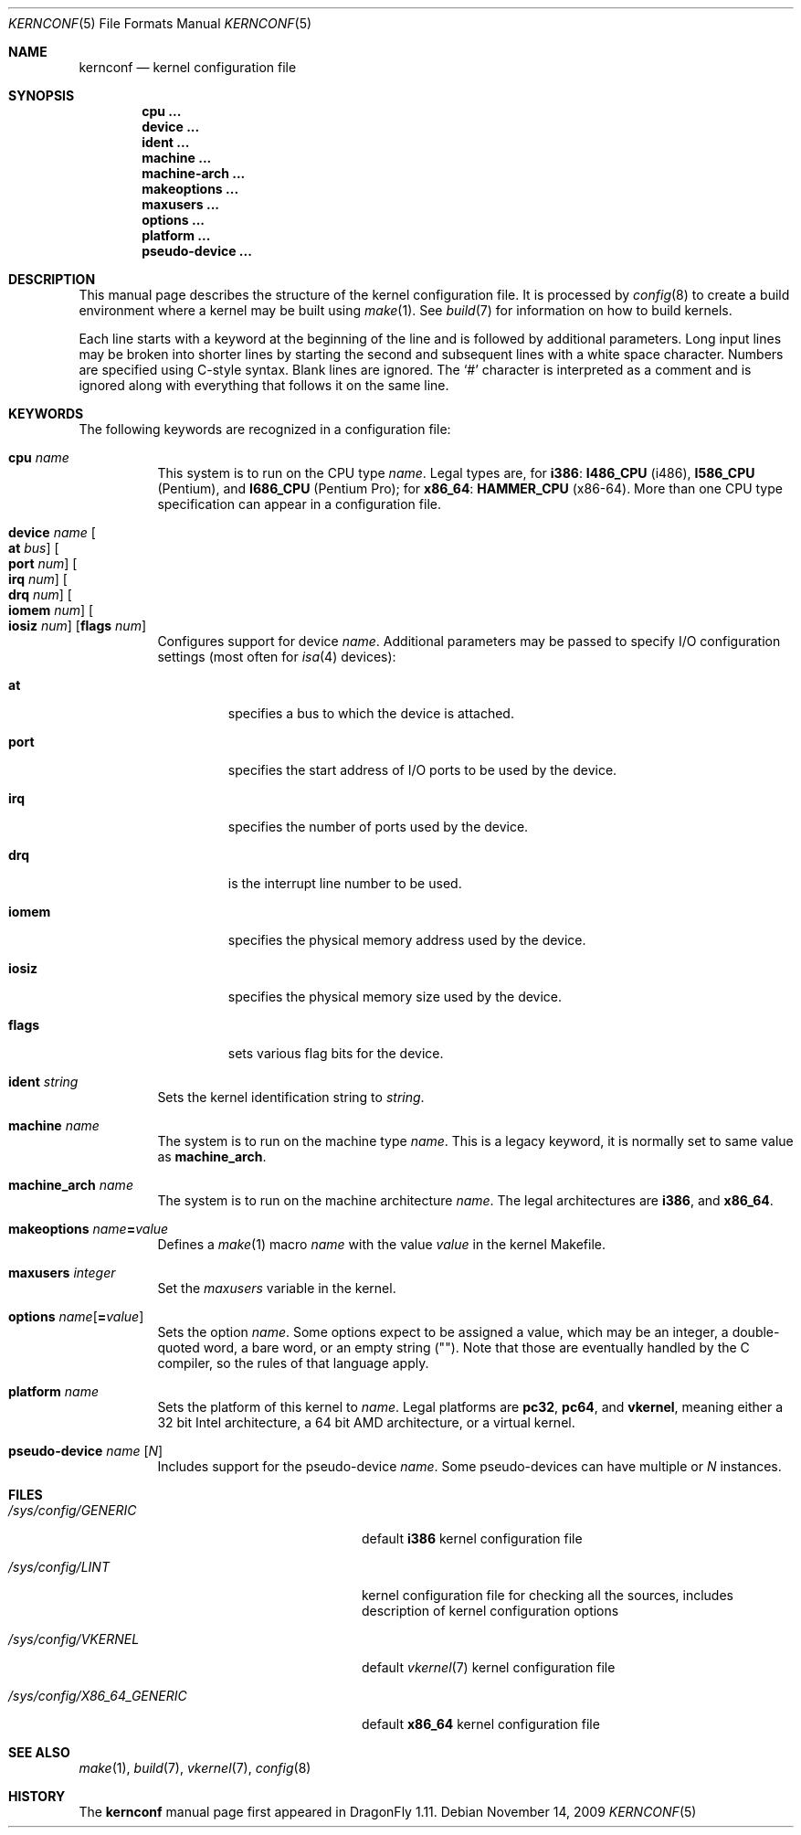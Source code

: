 .\"
.\" Copyright (c) 2007
.\"	The DragonFly Project.  All rights reserved.
.\"
.\" Redistribution and use in source and binary forms, with or without
.\" modification, are permitted provided that the following conditions
.\" are met:
.\"
.\" 1. Redistributions of source code must retain the above copyright
.\"    notice, this list of conditions and the following disclaimer.
.\" 2. Redistributions in binary form must reproduce the above copyright
.\"    notice, this list of conditions and the following disclaimer in
.\"    the documentation and/or other materials provided with the
.\"    distribution.
.\" 3. Neither the name of The DragonFly Project nor the names of its
.\"    contributors may be used to endorse or promote products derived
.\"    from this software without specific, prior written permission.
.\"
.\" THIS SOFTWARE IS PROVIDED BY THE COPYRIGHT HOLDERS AND CONTRIBUTORS
.\" ``AS IS'' AND ANY EXPRESS OR IMPLIED WARRANTIES, INCLUDING, BUT NOT
.\" LIMITED TO, THE IMPLIED WARRANTIES OF MERCHANTABILITY AND FITNESS
.\" FOR A PARTICULAR PURPOSE ARE DISCLAIMED.  IN NO EVENT SHALL THE
.\" COPYRIGHT HOLDERS OR CONTRIBUTORS BE LIABLE FOR ANY DIRECT, INDIRECT,
.\" INCIDENTAL, SPECIAL, EXEMPLARY OR CONSEQUENTIAL DAMAGES (INCLUDING,
.\" BUT NOT LIMITED TO, PROCUREMENT OF SUBSTITUTE GOODS OR SERVICES;
.\" LOSS OF USE, DATA, OR PROFITS; OR BUSINESS INTERRUPTION) HOWEVER CAUSED
.\" AND ON ANY THEORY OF LIABILITY, WHETHER IN CONTRACT, STRICT LIABILITY,
.\" OR TORT (INCLUDING NEGLIGENCE OR OTHERWISE) ARISING IN ANY WAY OUT
.\" OF THE USE OF THIS SOFTWARE, EVEN IF ADVISED OF THE POSSIBILITY OF
.\" SUCH DAMAGE.
.\"
.\" $DragonFly: src/share/man/man5/kernconf.5,v 1.8 2008/07/16 01:02:07 thomas Exp $
.\"
.Dd November 14, 2009
.Dt KERNCONF 5
.Os
.Sh NAME
.Nm kernconf
.Nd kernel configuration file
.Sh SYNOPSIS
.Cd cpu ...
.Cd device ...
.Cd ident ...
.Cd machine ...
.Cd machine-arch ...
.Cd makeoptions ...
.Cd maxusers ...
.Cd options ...
.Cd platform ...
.Cd pseudo-device ...
.Sh DESCRIPTION
This manual page describes the structure of the kernel configuration file.
It is processed by
.Xr config 8
to create a build environment where a kernel may be built using
.Xr make 1 .
See
.Xr build 7
for information on how to build kernels.
.Pp
Each line starts with a keyword at the beginning of the line and is
followed by additional parameters.
Long input lines may be broken into shorter lines by starting the
second and subsequent lines with a white space character.
Numbers are specified using
.Tn C Ns -style
syntax.
Blank lines are ignored.
The
.Sq #
character is interpreted as a comment and is ignored along with everything
that follows it on the same line.
.Sh KEYWORDS
The following keywords are recognized in a configuration file:
.Pp
.Bl -tag -width indent -compact
.It Sy cpu Ar name
This system is to run on the CPU type
.Ar name .
Legal types are, for
.Sy i386 :
.Sy I486_CPU
(i486),
.Sy I586_CPU
.Tn ( Pentium ) ,
and
.Sy I686_CPU
.Tn ( Pentium Pro ) ;
for
.Sy x86_64 :
.Sy HAMMER_CPU
.Tn ( x86-64 ) .
More than one CPU type specification can appear in a configuration file.
.Pp
.It Sy device Ar name \
Oo Sy at Ar bus Oc \
Oo Sy port Ar num Oc \
Oo Sy irq Ar num Oc \
Oo Sy drq Ar num Oc \
Oo Sy iomem Ar num Oc \
Oo Sy iosiz Ar num Oc \
Op Sy flags Ar num
Configures support for device
.Ar name .
Additional parameters may be passed to specify
.Tn I/O
configuration settings (most often for
.Xr isa 4
devices):
.Bl -tag -width ".Sy iomem"
.It Sy at
specifies a bus to which the device is attached.
.It Sy port
specifies the start address of
.Tn I/O
ports to be used by the device.
.It Sy irq
specifies the number of ports used by the device.
.It Sy drq
is the interrupt line number to be used.
.It Sy iomem
specifies the physical memory address used by the device.
.It Sy iosiz
specifies the physical memory size used by the device.
.It Sy flags
sets various flag bits for the device.
.El
.Pp
.It Sy ident Ar string
Sets the kernel identification string to
.Ar string .
.Pp
.It Sy machine Ar name
The system is to run on the machine type
.Ar name .
This is a legacy keyword, it is normally set to same value as
.Sy machine_arch .
.Pp
.It Sy machine_arch Ar name
The system is to run on the machine architecture
.Ar name .
The legal architectures are
.Sy i386 ,
and
.Sy x86_64 .
.Pp
.It Sy makeoptions Ar name Ns Sy = Ns Ar value
Defines a
.Xr make 1
macro
.Ar name
with the value
.Ar value
in the kernel Makefile.
.Pp
.It Sy maxusers Ar integer
Set the
.Va maxusers
variable in the kernel.
.Pp
.It Sy options Ar name Ns Op Sy = Ns Ar value
Sets the option
.Ar name .
Some options expect to be assigned a value, which may be an integer,
a double-quoted word, a bare word, or an empty string
.Pq Qq .
Note that those are eventually handled by the C compiler, so the rules
of that language apply.
.\"For more information see the
.\".Sx OPTIONS
.\"section.
.Pp
.It Sy platform Ar name
Sets the platform of this kernel to
.Ar name .
Legal platforms are
.Sy pc32 ,
.Sy pc64 ,
and
.Sy vkernel ,
meaning either a 32 bit
.Tn Intel
architecture, a 64 bit
.Tn AMD
architecture, or a virtual kernel.
.Pp
.It Sy pseudo-device Ar name Op Ar N
Includes support for the pseudo-device
.Ar name .
Some pseudo-devices can have multiple or
.Ar N
instances.
.El
.\".Sh OPTIONS
.Sh FILES
.Bl -tag -width ".Pa /sys/config/X86_64_GENERIC"
.It Pa /sys/config/GENERIC
default
.Sy i386
kernel configuration file
.It Pa /sys/config/LINT
kernel configuration file for checking all the sources,
includes description of kernel configuration options
.It Pa /sys/config/VKERNEL
default
.Xr vkernel 7
kernel configuration file
.It Pa /sys/config/X86_64_GENERIC
default
.Sy x86_64
kernel configuration file
.El
.Sh SEE ALSO
.Xr make 1 ,
.Xr build 7 ,
.Xr vkernel 7 ,
.Xr config 8
.Sh HISTORY
The
.Nm
manual page first appeared in
.Dx 1.11 .
